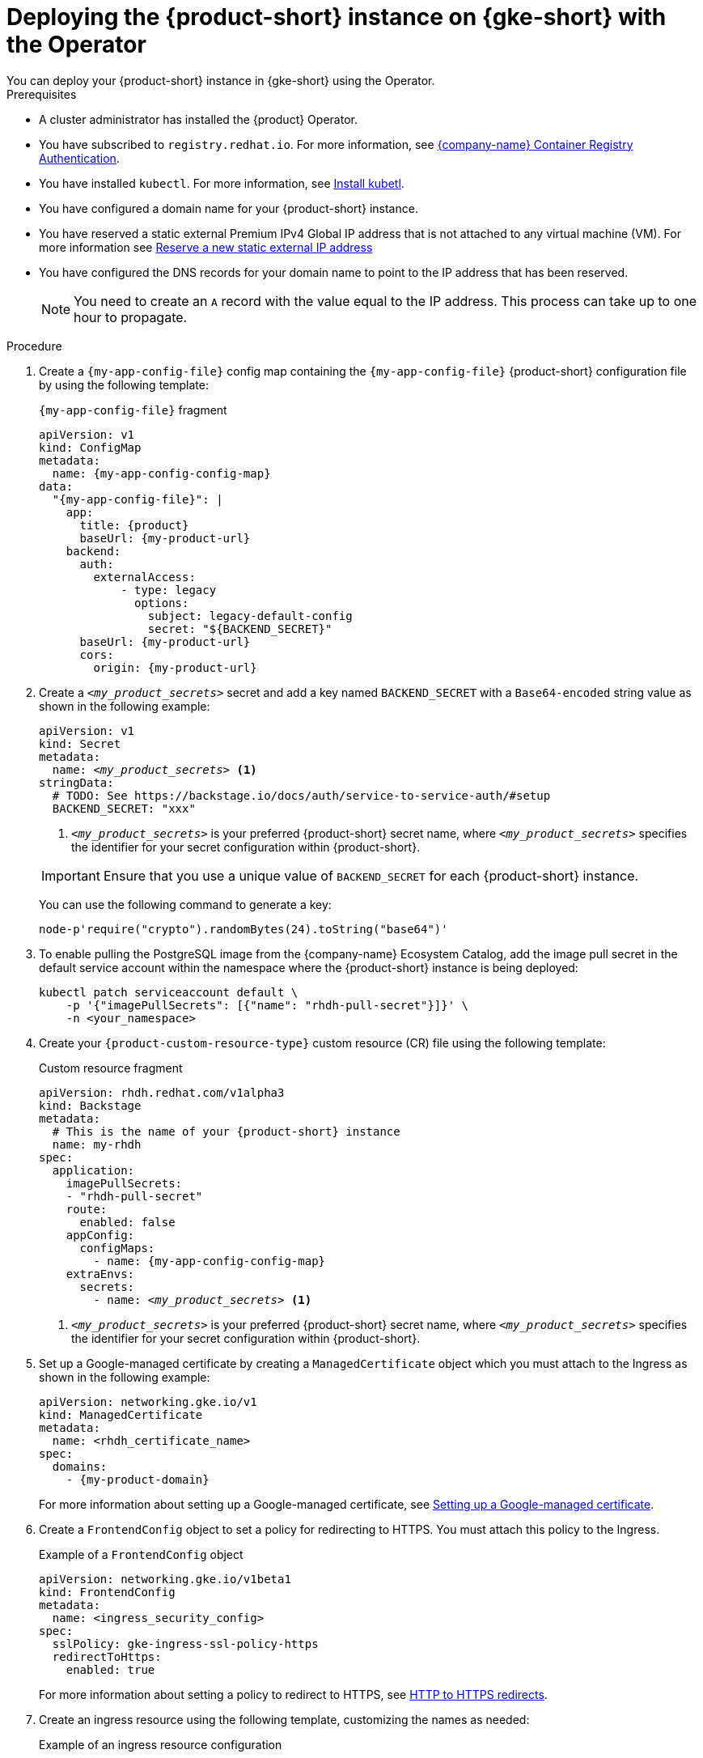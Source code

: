 [id="proc-deploy-rhdh-instance-gke.adoc_{context}"]
= Deploying the {product-short} instance on {gke-short} with the Operator
You can deploy your {product-short} instance in {gke-short} using the Operator.

.Prerequisites
* A cluster administrator has installed the {product} Operator.
* You have subscribed to `registry.redhat.io`. For more information, see link:https://access.redhat.com/articles/RegistryAuthentication[{company-name} Container Registry Authentication].
* You have installed `kubectl`. For more information, see https://kubernetes.io/docs/tasks/tools/#kubectl[Install kubetl].

* You have configured a domain name for your {product-short} instance.
* You have reserved a static external Premium IPv4 Global IP address that is not attached to any virtual machine (VM). For more information see https://cloud.google.com/vpc/docs/reserve-static-external-ip-address#reserve_new_static[Reserve a new static external IP address]
* You have configured the DNS records for your domain name to point to the IP address that has been reserved.
+
[NOTE]
====
You need to create an `A` record with the value equal to the IP address. This process can take up to one hour to propagate.
====

.Procedure
. Create a `{my-app-config-file}` config map containing the `{my-app-config-file}` {product-short} configuration file by using the following template:
+
--
.`{my-app-config-file}` fragment
[source,yaml,subs="+attributes,+quotes"]
----
apiVersion: v1
kind: ConfigMap
metadata:
  name: {my-app-config-config-map}
data:
  "{my-app-config-file}": |
    app:
      title: {product}
      baseUrl: {my-product-url}
    backend:
      auth:
        externalAccess:
            - type: legacy
              options:
                subject: legacy-default-config
                secret: "${BACKEND_SECRET}"
      baseUrl: {my-product-url}
      cors:
        origin: {my-product-url}
----
--

. Create a `_<my_product_secrets>_` secret and add a key named `BACKEND_SECRET` with a `Base64-encoded` string value as shown in the following example:
+
--
[source,yaml,subs="+quotes,+attributes"]
----
apiVersion: v1
kind: Secret
metadata:
  name: `_<my_product_secrets>_` <1>
stringData:
  # TODO: See https://backstage.io/docs/auth/service-to-service-auth/#setup
  BACKEND_SECRET: "xxx"
----
<1> `_<my_product_secrets>_` is your preferred {product-short} secret name, where `_<my_product_secrets>_` specifies the identifier for your secret configuration within {product-short}.

[IMPORTANT]
====
Ensure that you use a unique value of `BACKEND_SECRET` for each {product-short} instance.
====

You can use the following command to generate a key:

[source,terminal]
----
node-p'require("crypto").randomBytes(24).toString("base64")'
----
--

. To enable pulling the PostgreSQL image from the {company-name} Ecosystem Catalog, add the image pull secret in the default service account within the namespace where the {product-short} instance is being deployed:
+
--
[source,terminal]
----
kubectl patch serviceaccount default \
    -p '{"imagePullSecrets": [{"name": "rhdh-pull-secret"}]}' \
    -n <your_namespace>
----
--

. Create your `{product-custom-resource-type}` custom resource (CR) file using the following template:
+
--
.Custom resource fragment
[source,yaml,subs="+quotes,+attributes"]
----
apiVersion: rhdh.redhat.com/v1alpha3
kind: Backstage
metadata:
  # This is the name of your {product-short} instance
  name: my-rhdh
spec:
  application:
    imagePullSecrets:
    - "rhdh-pull-secret"
    route:
      enabled: false
    appConfig:
      configMaps:
        - name: {my-app-config-config-map}
    extraEnvs:
      secrets:
        - name: `_<my_product_secrets>_` <1>
----
<1> `_<my_product_secrets>_` is your preferred {product-short} secret name, where `_<my_product_secrets>_` specifies the identifier for your secret configuration within {product-short}.
--

. Set up a Google-managed certificate by creating a `ManagedCertificate` object which you must attach to the Ingress as shown in the following example:
+
--
[source,yaml,subs="attributes+"]
----
apiVersion: networking.gke.io/v1
kind: ManagedCertificate
metadata:
  name: <rhdh_certificate_name>
spec:
  domains:
    - {my-product-domain}
----
--
For more information about setting up a Google-managed certificate, see https://cloud.google.com/kubernetes-engine/docs/how-to/managed-certs?hl=en#setting_up_a_google-managed_certificate[Setting up a Google-managed certificate].

. Create a `FrontendConfig` object to set a policy for redirecting to HTTPS. You must attach this policy to the Ingress.
+
--
.Example of a `FrontendConfig` object
[source,yaml,subs="attributes+"]
----
apiVersion: networking.gke.io/v1beta1
kind: FrontendConfig
metadata:
  name: <ingress_security_config>
spec:
  sslPolicy: gke-ingress-ssl-policy-https
  redirectToHttps:
    enabled: true
----
--
For more information about setting a policy to redirect to HTTPS, see https://cloud.google.com/kubernetes-engine/docs/how-to/ingress-configuration?hl=en#https_redirect[HTTP to HTTPS redirects].

. Create an ingress resource using the following template, customizing the names as needed:
+
--
.Example of an ingress resource configuration
[source,yaml,subs="+attributes,+quotes"]
----
apiVersion: networking.k8s.io/v1
kind: Ingress
metadata:
  # TODO: this the name of your Developer Hub Ingress
  name: my-rhdh
  annotations:
    # If the class annotation is not specified it defaults to "gce".
    kubernetes.io/ingress.class: "gce"
    kubernetes.io/ingress.global-static-ip-name: <ADDRESS_NAME>
    networking.gke.io/managed-certificates: <rhdh_certificate_name>
    networking.gke.io/v1beta1.FrontendConfig: <ingress_security_config>
spec:
  ingressClassName: gce
  rules:
    # TODO: Set your application domain name.
    - host: {my-product-domain}
      http:
        paths:
        - path: /
          pathType: Prefix
          backend:
            service:
              # TODO: my-rhdh is the name of your `{product-custom-resource-type}` custom resource.
              # Adjust if you changed it!
              name: backstage-my-rhdh
              port:
                name: http-backend
----
--



.Verification

* Wait for the `ManagedCertificate` to be provisioned. This process can take a couple of hours.

* Access {product-very-short} with `pass:a,q[{my-product-url}]`.

// Wait until the DNS name is responsive, indicating that your {product-short} instance is ready for use.

.Additional information
For more information on setting up {gke-short} using Ingress with TLS, see https://github.com/GoogleCloudPlatform/gke-networking-recipes/tree/main/ingress/single-cluster/ingress-https[Secure GKE Ingress].
